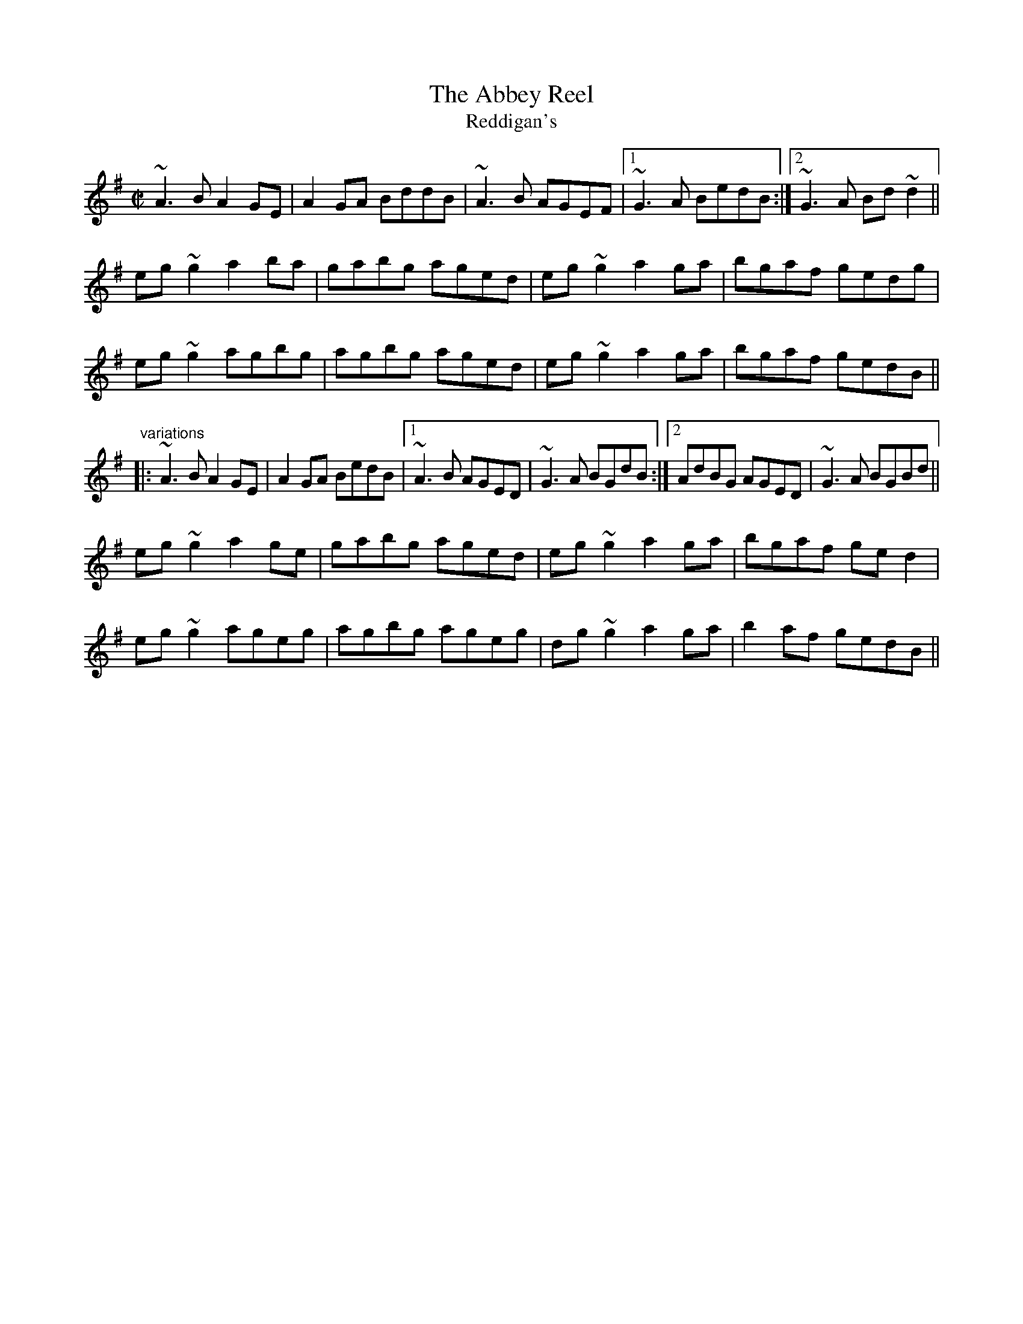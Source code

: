 X: 1
T:Abbey Reel, The
T:Reddigan's
R:reel
D:Paul McGrattan: The Frost Is All Over
D:Tommy Keane: The Piper's Apron
Z:id:hn-reel-444
M:C|
K:Ador
~A3B A2GE|A2GA BddB|~A3B AGEF|1 ~G3A BedB:|2 ~G3A Bd~d2||
eg~g2 a2ba|gabg aged|eg~g2 a2ga|bgaf gedg|
eg~g2 agbg|agbg aged|eg~g2 a2ga|bgaf gedB||
"variations"
|:~A3B A2GE|A2GA BedB|1 ~A3B AGED|~G3A BGdB:|2 AdBG AGED|~G3A BGBd||
eg~g2 a2ge|gabg aged|eg~g2 a2ga|bgaf ged2|
eg~g2 ageg|agbg ageg|dg~g2 a2ga|b2af gedB||
